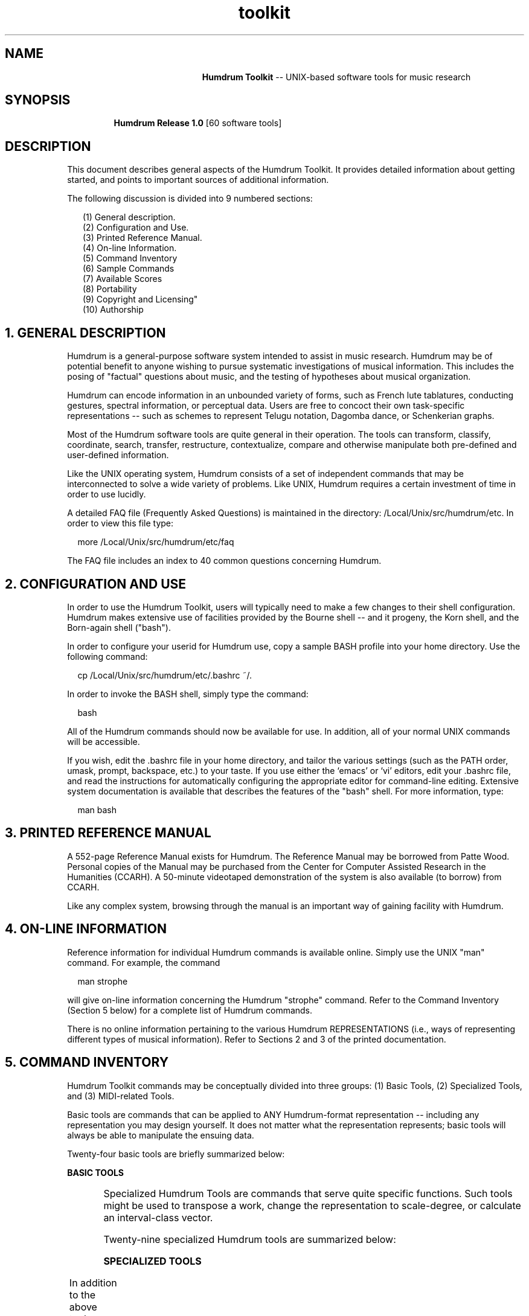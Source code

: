 \"    This documentation is copyright 1994 David Huron.
.TH toolkit 1 "1994 Dec. 13"
.AT 3
.sp 2
.SH "NAME"
.in +2
.in +21
.ti -21
\fBHumdrum Toolkit\fR  --  UNIX-based software tools for music research
.in -21
.in -2
.sp 1
.SH "SYNOPSIS"
.in +2
.in +7
.ti -7
\fBHumdrum Release 1.0\fR  [60 software tools]
.in -7
.in -2
.sp 1
.SH "DESCRIPTION"
.in +2
This document describes general aspects of the Humdrum Toolkit.
It provides detailed information about getting started,
and points to important sources of additional information.
.sp 1
The following discussion is divided into 9 numbered sections:
.sp 1
.in +3
(1) General description.
.br
(2) Configuration and Use.
.br
(3) Printed Reference Manual.
.br
(4) On-line Information.
.br
(5) Command Inventory
.br
(6) Sample Commands
.br
(7) Available Scores
.br
(8) Portability
.br
(9) Copyright and Licensing"
.br
(10) Authorship
.in -3
.sp 1
.SH "1. GENERAL DESCRIPTION"
.in +2
Humdrum is a general-purpose software system intended
to assist in music research.
Humdrum may be of potential benefit to anyone wishing to pursue
systematic investigations of musical information.
This includes the posing of "factual" questions about music,
and the testing of hypotheses about musical organization.
.sp 1
Humdrum can encode information in an unbounded variety of forms,
such as French lute tablatures, conducting gestures, spectral information,
or perceptual data.
Users are free to concoct their own task-specific representations --
such as schemes to represent Telugu notation, Dagomba dance,
or Schenkerian graphs.
.sp 1
Most of the Humdrum software tools are quite general in their operation.
The tools can transform, classify, coordinate, search, transfer,
restructure, contextualize, compare and otherwise manipulate both
pre-defined and user-defined information.
.sp 1
Like the UNIX operating system, Humdrum consists of a set of independent
commands that may be interconnected to solve a wide variety of problems.
Like UNIX, Humdrum requires a certain investment of time in order
to use lucidly.
.sp 1
A detailed FAQ file (Frequently Asked Questions) is maintained
in the directory: /Local/Unix/src/humdrum/etc.
In order to view this file type:
.sp 1
.in +2
more /Local/Unix/src/humdrum/etc/faq
.in -2
.sp 1
The FAQ file includes an index to 40 common questions concerning
Humdrum.
.in -2
.sp 1
.SH "2. CONFIGURATION AND USE"
.in +2
In order to use the Humdrum Toolkit, users will typically need to
make a few changes to their shell configuration.
Humdrum makes extensive use of facilities provided by the Bourne shell
-- and it progeny, the Korn shell, and the Born-again shell ("bash").
.sp 1
In order to configure your userid for Humdrum use, copy a sample
BASH profile into your home directory.  Use the following command:
.sp 1
.in +2
cp /Local/Unix/src/humdrum/etc/.bashrc ~/.
.in -2
.sp 1
In order to invoke the BASH shell, simply type the command:
.sp 1
.in +2
bash
.in -2
.sp 1
All of the Humdrum commands should now be available for use.
In addition, all of your normal UNIX commands will be accessible.
.sp 1
If you wish, edit the .bashrc file in your home directory, and tailor
the various settings (such as the PATH order, umask, prompt,
backspace, etc.) to your taste.
If you use either the `emacs' or `vi' editors, edit your .bashrc
file, and read the instructions for automatically configuring
the appropriate editor for command-line editing.
Extensive system documentation is available that describes
the features of the "bash" shell.
For more information, type:
.sp 1
.in +2
man bash
.in -2
.in -2
.sp 1
.SH "3. PRINTED REFERENCE MANUAL"
.in +2
A 552-page Reference Manual exists for Humdrum.
The Reference Manual may be borrowed from Patte Wood.
Personal copies of the Manual may be purchased from
the Center for Computer Assisted Research in the Humanities (CCARH).
A 50-minute videotaped demonstration of the system is also
available (to borrow) from CCARH.
.sp 1
Like any complex system, browsing through the manual is an
important way of gaining facility with Humdrum.
.in -2
.sp 1
.SH "4. ON-LINE INFORMATION"
.in +2
Reference information for individual Humdrum commands is available online.
Simply use the UNIX "man" command.
For example, the command
.sp 1
.in +2
man strophe
.in -2
.sp 1
will give on-line information concerning the Humdrum "strophe" command.
Refer to the Command Inventory (Section 5 below) for a complete
list of Humdrum commands.
.sp 1
There is no online information pertaining to the various Humdrum
REPRESENTATIONS (i.e., ways of representing different types of
musical information).
Refer to Sections 2 and 3 of the printed documentation.
.in -2
.sp 1
.SH "5. COMMAND INVENTORY"
.in +2
Humdrum Toolkit commands may be conceptually divided into three
groups: (1) Basic Tools, (2) Specialized Tools, and (3) MIDI-related Tools.
.sp 1
Basic tools are commands that can be applied to ANY Humdrum-format
representation -- including any representation you may design yourself.
It does not matter what the representation represents;
basic tools will always be able to manipulate the ensuing data.
.sp 1
Twenty-four basic tools are briefly summarized below:
.sp 1
\fBBASIC TOOLS\fR
.sp 1
.TS
l l.
\fBassemble\fR	paste together Humdrum files
\fBcensus\fR	determine general properties of a Humdrum input
\fBcleave\fR	join tokens from two or more spines into a single spine
\fBcontext\fR	congeal data records to form a contextual frame
\fBcorrel\fR	measure the numerical similarity between two spines
\fBextract\fR	select input spines for output
\fBfields\fR	trace changes in spine structure
\fBfill\fR	replace null tokens with previous non-null data token
\fBhumdrum\fR	test conformance to Humdrum syntax
\fBhumsed\fR	stream editor for Humdrum files
\fBinfo\fR	calculate information flow
\fBnum\fR	number selected records according to user-defined criteria
\fBpatt\fR	locate and output user-defined patterns in a Humdrum input
\fBpattern\fR	exhaustively locate user-defined patterns in a Humdrum input
\fBrecode\fR	recode numeric tokens in selected Humdrum spines
\fBrend\fR	split tokens in a single spine into two or more
	  spines
\fBrid\fR	eliminate specified record types from the input
\fBscramble\fR	randomize order of either Humdrum data records or
	  data tokens
\fBsimil\fR	measure the similarity between two Humdrum spines
\fBstrophe\fR	selectively extract strophic data
\fBthru\fR	expand repeats to through-composed form
\fBxdelta\fR	calculate numeric differences for successive tokens
	  within a spine
\fByank\fR	extract passages from a Humdrum input
\fBydelta\fR	calculate numeric differences for concurrent spines
.TE
.sp 1
Specialized Humdrum Tools are commands that serve quite specific functions.
Such tools might be used to transpose a work, change the representation
to scale-degree, or calculate an interval-class vector.
.sp 1
Twenty-nine specialized Humdrum tools are summarized below:
.sp 1
\fBSPECIALIZED TOOLS\fR
.sp 1
.TS
l l.
\fBcbr\fR	calculate the critical band rate corresponding to
	  some frequency
\fBcents\fR	translate pitch-related representations to cents
\fBdeg\fR	translate pitch-related representations to relative
	  scale degree
\fBdegree\fR	translate pitch-related representations to absolute
	  scale degree
\fBfreq\fR	translate pitch-related representations to frequency
\fBhint\fR	determine harmonic intervals between concurrent pitches
\fBiv\fR	determine interval vectors for successive vertical
	  sonorities
\fBhumver\fR	display Humdrum toolkit version and copyright
	  information
\fBkern\fR	translate pitch-related representations to kern
\fBkey\fR	estimate the key (tonic and mode) of a passage
\fBmelac\fR	calculate melodic accent values for successive pitches
\fBmetpos\fR	assign metric position indicators to sonorities
\fBmint\fR	determine sequential diatonic interval between
	  successive pitches
\fBnf\fR	determine normal form for successive vertical sonorities
\fBpc\fR	translate numeric semit values to numeric pitch-class
\fBpcset\fR	convert pitch-class to set-theoretic representation
\fBpitch\fR	translate pitch-related representations to American
	     standard pitch notation
\fBproof\fR	check syntax of kern file
\fBregexp\fR	interactive regular-expression tester
\fBreihe\fR	output specified row variant for a given prime row
\fBsemits\fR	translate pitch-related representations to semits
\fBsolfg\fR	translate pitch-related representations to French
	  solf\o'e\(ga'ge notation
\fBspect\fR	assemble total spectral content for individual
	  sonorities
\fBsynco\fR	measure degree of metric syncopation
\fBtimebase\fR	reformat kern score with constant time-base
\fBtonh\fR	translate pitch-related representations to German
	  pitch notation
\fBtrans\fR	transpose pitch representations
\fBurrhythm\fR	characterize the rhythmic prototypes in a passage
\fBvox\fR	determine number of concurrently active voices
.TE
.sp 1
In addition to the above tools, Humdrum provides several tools
for processing and outputting MIDI data.
Currently, these tools only work on IBM-PC-type platforms.
Until an interface to the NeXT MIDI driver is created,
the following commands are not yet available on NeXT machines:
.sp 1
\fBHUMDRUM MIDI TOOLS\fR
.sp 1
.TS
l l.
\fBencode\fR	interactively encode Humdrum data from MIDI input
\fBmidi\fR	convert from \f(CR**kern\fR to Humdrum \f(CR**MIDI\fR
	  format
\fBmidreset\fR	reset MIDI controller card
\fBperform\fR	play Humdrum \f(CR**MIDI\fR files
\fBrecord\fR	record MIDI activity in Humdrum \f(CR**MIDI\fR data
	  format
\fBsmf\fR	create \fIStandard MIDI File\fR from Humdrum
	  \f(CR**MIDI\fR input
\fBtacet\fR	reset MIDI channels; silence
.TE
.in -2
.sp 1
.SH "6. SAMPLE COMMANDS"
.in +2
Nearly all Humdrum commands accept some Humdrum input(s) and
produce some corresponding Humdrum output.  This means that
information can be processed through a series of successive
Humdrum commands.
.sp 1
Here are some elementary examples of simple Humdrum pipelines.
.sp 1
The following command extracts all woodwind parts from the
file "ives":
.sp 1
.in +2
extract -i '*ICww' ives
.in -2
.sp 1
The following command outputs the line numbers for all sonorities
in the file "machaut" where the leading-tone has been doubled:
.sp 1
.in +2
deg -x machaut | grep -n '7.*7'
.in -2
.sp 1
The following commands identify all phrase-endings in the file
"wagner" that are approached by a descending semitone:
.sp 1
.in +2
semits -xt wagner | fill > temp
.br
assemble wagner temp | grep -n '}.*-1[^0-9]'
.in -2
.sp 1
A common musicological task is searching for various patterns.
The `patt' and `pattern' commands accept a user-specified
template file such as the following:
.sp 1
.in +2
P5
.br
P5
.in -2
.sp 1
Given the above two-line file ("template"), the following command will
identify all instances of parallel fifths between the bass and alto
parts for the file "caccini":
.sp 1
.in +2
extract -i '*bass,*alto' caccini | hint -c | pattern -s = -f template
.in -2
.sp 1
Given the following three-line "template" file:
.sp 1
.in +2
 =
.br
 .*     +
.br
sus
.in -2
.sp 1
 ... the following command outputs the measure numbers where
suspensions are found in the file "bwv552":
.sp 1
.in +2
extract -i '**embel' bwv552 | patt -e -f template | grep '='
.in -2
.sp 1
The following command produces an inventory of all pitch-class
sets evident for successive vertical sonorities in the file "opus24".
In this case, only Z-related sets are requested in the inventory:
.sp 1
.in +2
pc opus24 | fill -s = | pcset | grep 'Z' | sort | uniq
.in -2
.sp 1
The following script command finds all instances of 12-tone rows in
Webern's Opus 24:
.sp 1
.in +2
matrix -n 12 prime
.br
rowfind opus24
.in -2
.sp 1
The following command outputs the final two measures for all works
in the current directory; the output is played as a MIDI output.
.sp 1
.in +2
yank -o ^= '$-1-$' * | midi | perform
.in -2
.sp 1
The above examples only scratch the surface of Humdrum's capabilities.
.sp 1
A simple automated "demo" of some Humdrum tasks may be invoked by
typing the following command:
.sp 1
.in +2
/Local/Unix/src/humdrum/etc/demo
.in -2
.sp 1
Unfortunately, the demo works best in conjunction with MIDI outputs.
However, the Humdrum MIDI tools are not yet available on NeXT machines.
When the "demo" prompts you, indicate that the demonstrations
involving MIDI should be skipped.
.in -2
.sp 1
.SH "7. AVAILABLE SCORES"
.in +2
More than 2 thousand scores are encoded in Humdrum.
Most of these scores are unavailable for public distribution
due to copyright constraints.
.sp 1
A number of scores are available on-line in the following directory:
.sp 1
.in +2
/Local/Unix/src/humdrum/scores
.in -2
.sp 1
An electronic edition of the 48 fugues from J.S. Bach's Well-Tempered Clavier
is available on-line, as well as a selection of one hundred additional scores.
In addition, the CCARH also sells (for private use) the six
Brandenburg Concertos by J.S. Bach and the twelve trio sonatas (Opus 1)
by Archangelo Corelli.
These electronic editions are very modestly priced
(e.g. $13.95 for the complete Brandenburg concertos).
.in -2
.SH "8. PORTABILITY"
.in +2
The Humdrum Toolkit is available on all UNIX systems supporting the
.I "Korn"
shell or
.I "Bourne"
shell command interpreters, and revised
.I "awk"
(1985).
This includes NeXTstep, LINUX, AIX, HP/UX, and other systems.
In addition, Humdrum is available under
\s-1DOS\s+1 2.0 and up, with the \s-1MKS\s+1 Toolkit.
\s-1OS/2\s+1 with the \s-1MKS\s+1 Toolkit.
.in -2
.sp 1
.SH "9. COPYRIGHT AND LICENSING"
.in +2
The Humdrum Toolkit is being distributed on a non-profit basis.
It is available for free via anonymous FTP, or disks may be ordered for a
modest fee from the non-profit Center for Computer Assisted Research
in the Humanities (CCARH).
The Toolkit may be downloaded from "archive.uwaterloo.ca"  Detailed FTP
instructions are given in the FAQ (see (1) above).
.sp 1
Although the Humdrum Toolkit is being distributed on a non-profit basis
the software remains protected by copyright.
The copy on the CCRMA site is licensed solely to CCRMA
for the exclusive use of CCRMA users.
.sp 1
To register your own personal copy, simply send your name, address,
institutional affiliation (where appropriate), and E-mail address
(if available) to:  Humdrum Research Software, Conrad Grebel College,
University of Waterloo, Waterloo Ontario, Canada N2L 3G6.
You will receive a serial number indicating that your copy has been
registered.
.sp 1
Copies of this software may not be sold -- nor may copies of the
Humdrum Toolkit be distributed to others without the recipient
establishing legal ownership of the copy.
.in -2
.sp 1
.SH "10. AUTHORSHIP"
.in +2
The Humdrum Toolkit was originally programmed by David Huron
of the Music Department at the University of Waterloo.
It was expanded and re-programmed by research assistants
Tim Racinsky and Kyle Dawkins.
Additional programming was done by Keith Orpen and Keith Mashinter.
.sp 1
The Humdrum Toolkit was installed at CCRMA on November 28th, 1994 by
Fernando Lopez Lezcano and David Huron.
.sp 1
Both snail-mail and e-mail mailing lists are maintained.
You can receive direct information concerning Humdrum by sending
your name, address, and e-mail address to dhuron@watserv1.uwaterloo.ca
.in -2
